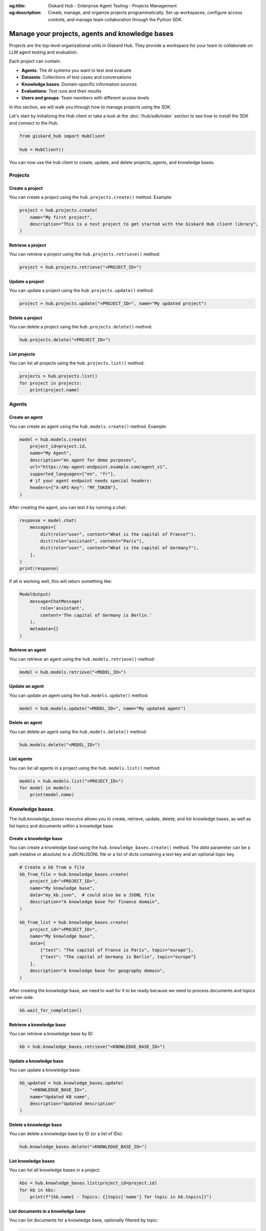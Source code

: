 :og:title: Giskard Hub - Enterprise Agent Testing - Projects Management
:og:description: Create, manage, and organize projects programmatically. Set up workspaces, configure access controls, and manage team collaboration through the Python SDK.

================================================
Manage your projects, agents and knowledge bases
================================================

Projects are the top-level organizational units in Giskard Hub. They provide a workspace for your team to collaborate on LLM agent testing and evaluation.

Each project can contain:

* **Agents**: The AI systems you want to test and evaluate
* **Datasets**: Collections of test cases and conversations
* **Knowledge bases**: Domain-specific information sources
* **Evaluations**: Test runs and their results
* **Users and groups**: Team members with different access levels

In this section, we will walk you through how to manage projects using the SDK.

Let's start by initializing the Hub client or take a look at the :doc:`/hub/sdk/index` section to see how to install the SDK and connect to the Hub.

.. code-block:: python

    from giskard_hub import HubClient

    hub = HubClient()

You can now use the ``hub`` client to create, update, and delete projects, agents, and knowledge bases.

Projects
--------

Create a project
________________

You can create a project using the ``hub.projects.create()`` method. Example:

.. code-block:: python

    project = hub.projects.create(
        name="My first project",
        description="This is a test project to get started with the Giskard Hub client library",
    )

Retrieve a project
__________________

You can retrieve a project using the ``hub.projects.retrieve()`` method:

.. code-block:: python

    project = hub.projects.retrieve("<PROJECT_ID>")

Update a project
________________

You can update a project using the ``hub.projects.update()`` method:

.. code-block:: python

    project = hub.projects.update("<PROJECT_ID>", name="My updated project")

Delete a project
________________

You can delete a project using the ``hub.projects.delete()`` method:

.. code-block:: python

    hub.projects.delete("<PROJECT_ID>")

List projects
_____________

You can list all projects using the ``hub.projects.list()`` method:

.. code-block:: python

    projects = hub.projects.list()
    for project in projects:
        print(project.name)

Agents
------

Create an agent
_______________

You can create an agent using the ``hub.models.create()`` method. Example:

.. code-block:: python

    model = hub.models.create(
        project_id=project.id,
        name="My Agent",
        description="An agent for demo purposes",
        url="https://my-agent-endpoint.example.com/agent_v1",
        supported_languages=["en", "fr"],
        # if your agent endpoint needs special headers:
        headers={"X-API-Key": "MY_TOKEN"},
    )

After creating the agent, you can test it by running a chat:

.. code-block:: python

    response = model.chat(
        messages=[
            dict(role="user", content="What is the capital of France?"),
            dict(role="assistant", content="Paris"),
            dict(role="user", content="What is the capital of Germany?"),
        ],
    )
    print(response)

If all is working well, this will return something like:

.. code-block:: python

    ModelOutput(
        message=ChatMessage(
            role='assistant',
            content='The capital of Germany is Berlin.'
        ),
        metadata={}
    )

Retrieve an agent
_________________

You can retrieve an agent using the ``hub.models.retrieve()`` method:

.. code-block:: python

    model = hub.models.retrieve("<MODEL_ID>")

Update an agent
_______________

You can update an agent using the ``hub.models.update()`` method:

.. code-block:: python

    model = hub.models.update("<MODEL_ID>", name="My updated agent")

Delete an agent
_______________

You can delete an agent using the ``hub.models.delete()`` method:

.. code-block:: python

    hub.models.delete("<MODEL_ID>")

List agents
___________

You can list all agents in a project using the ``hub.models.list()`` method:

.. code-block:: python

    models = hub.models.list("<PROJECT_ID>")
    for model in models:
        print(model.name)

Knowledge bases
---------------

The `hub.knowledge_bases` resource allows you to create, retrieve, update, delete, and list knowledge bases, as well as list topics and documents within a knowledge base.

Create a knowledge base
_______________________

You can create a knowledge base using the ``hub.knowledge_bases.create()`` method. The `data` parameter can be a path (relative or absolute) to a JSON/JSONL file or a list of dicts containing a `text` key and an optional `topic` key.

.. code-block:: python

    # Create a kb from a file
    kb_from_file = hub.knowledge_bases.create(
        project_id="<PROJECT_ID>",
        name="My knowledge base",
        data="my_kb.json",  # could also be a JSONL file 
        description="A knowledge base for finance domain",
    )

    kb_from_list = hub.knowledge_bases.create(
        project_id="<PROJECT_ID>",
        name="My knowledge base",
        data=[
            {"text": "The capital of France is Paris", topic="europe"}, 
            {"text": "The capital of Germany is Berlin", topic="europe"}
        ],
        description="A knowledge base for geography domain",
    )

After creating the knowledge base, we need to wait for it to be ready because we need to process documents and topics server-side:

.. code-block:: python

    kb.wait_for_completion()

Retrieve a knowledge base
_________________________

You can retrieve a knowledge base by ID:

.. code-block:: python

    kb = hub.knowledge_bases.retrieve("<KNOWLEDGE_BASE_ID>")

Update a knowledge base
_______________________

You can update a knowledge base:

.. code-block:: python

    kb_updated = hub.knowledge_bases.update(
        "<KNOWLEDGE_BASE_ID>",
        name="Updated KB name",
        description="Updated description"
    )

Delete a knowledge base
_______________________

You can delete a knowledge base by ID (or a list of IDs):

.. code-block:: python

    hub.knowledge_bases.delete("<KNOWLEDGE_BASE_ID>")

List knowledge bases
____________________

You can list all knowledge bases in a project:

.. code-block:: python

    kbs = hub.knowledge_bases.list(project_id=project.id)
    for kb in kbs:
        print(f"{kb.name} - Topics: {[topic['name'] for topic in kb.topics]}")


List documents in a knowledge base
__________________________________

You can list documents for a knowledge base, optionally filtered by topic:

.. code-block:: python

    documents = hub.knowledge_bases.list_documents("<KNOWLEDGE_BASE_ID>")
    for doc in documents:
        print(doc.content)

    # To filter by topic:
    documents = hub.knowledge_bases.list_documents("<KNOWLEDGE_BASE_ID>", topic_id="<TOPIC_ID>")
    for doc in documents:
        print(doc.content)